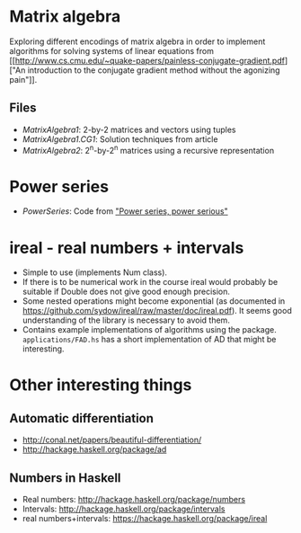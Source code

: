 * Matrix algebra
  Exploring different encodings of matrix algebra in order to
  implement algorithms for solving systems of linear equations from [[http://www.cs.cmu.edu/~quake-papers/painless-conjugate-gradient.pdf]["An
  introduction to the conjugate gradient method without the agonizing
  pain"]].

** Files
   - [[MatrixAlgebra1.hs][MatrixAlgebra1]]: 2-by-2 matrices and vectors using tuples
   - [[MatrixAlgebra1/CG.hs][MatrixAlgebra1.CG1]]: Solution techniques from article
   - [[MatrixAlgebra2.hs][MatrixAlgebra2]]: 2^n-by-2^n matrices using a recursive
     representation

* Power series

  - [[PowerSeries.hs][PowerSeries]]: Code from [[http://citeseerx.ist.psu.edu/viewdoc/download?doi%3D10.1.1.333.3156&rep%3Drep1&type%3Dpdf]["Power series, power serious"]]

* ireal - real numbers + intervals
  - Simple to use (implements Num class).
  - If there is to be numerical work in the course ireal would
    probably be suitable if Double does not give good enough
    precision.
  - Some nested operations might become exponential (as documented in
    https://github.com/sydow/ireal/raw/master/doc/ireal.pdf). It seems
    good understanding of the library is necessary to avoid them.
  - Contains example implementations of algorithms using the
    package. ~applications/FAD.hs~ has a short implementation of AD
    that might be interesting.


* Other interesting things
** Automatic differentiation
   - http://conal.net/papers/beautiful-differentiation/
   - http://hackage.haskell.org/package/ad

** Numbers in Haskell
   - Real numbers: http://hackage.haskell.org/package/numbers
   - Intervals: http://hackage.haskell.org/package/intervals
   - real numbers+intervals: https://hackage.haskell.org/package/ireal
